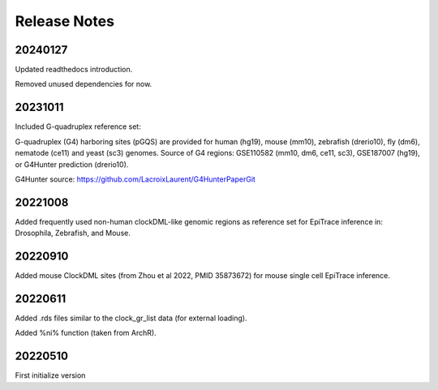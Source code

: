 .. role:: small
.. role:: smaller

Release Notes
=============


20240127
''''''''
Updated readthedocs introduction. 

Removed unused dependencies for now.  


20231011
''''''''
Included G-quadruplex reference set:


G-quadruplex (G4) harboring sites (pGQS) are provided for human (hg19), mouse (mm10), zebrafish (drerio10), fly (dm6), nematode (ce11) and yeast (sc3) genomes.
Source of G4 regions: GSE110582 (mm10, dm6, ce11, sc3), GSE187007 (hg19), or G4Hunter prediction (drerio10).


G4Hunter source: https://github.com/LacroixLaurent/G4HunterPaperGit


20221008
''''''''
Added frequently used non-human clockDML-like genomic regions as reference set for EpiTrace inference in: Drosophila, Zebrafish, and Mouse. 

20220910
''''''''
Added mouse ClockDML sites (from Zhou et al 2022, PMID 35873672) for mouse single cell EpiTrace inference.

20220611
''''''''
Added .rds files similar to the clock_gr_list data (for external loading).


Added %ni% function (taken from ArchR).

20220510
''''''''
First initialize version
